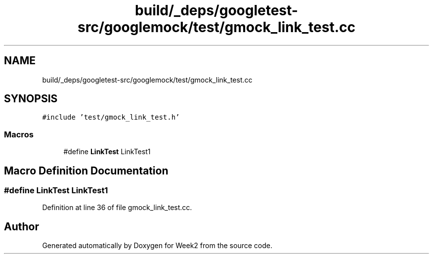 .TH "build/_deps/googletest-src/googlemock/test/gmock_link_test.cc" 3 "Tue Sep 12 2023" "Week2" \" -*- nroff -*-
.ad l
.nh
.SH NAME
build/_deps/googletest-src/googlemock/test/gmock_link_test.cc
.SH SYNOPSIS
.br
.PP
\fC#include 'test/gmock_link_test\&.h'\fP
.br

.SS "Macros"

.in +1c
.ti -1c
.RI "#define \fBLinkTest\fP   LinkTest1"
.br
.in -1c
.SH "Macro Definition Documentation"
.PP 
.SS "#define LinkTest   LinkTest1"

.PP
Definition at line 36 of file gmock_link_test\&.cc\&.
.SH "Author"
.PP 
Generated automatically by Doxygen for Week2 from the source code\&.
